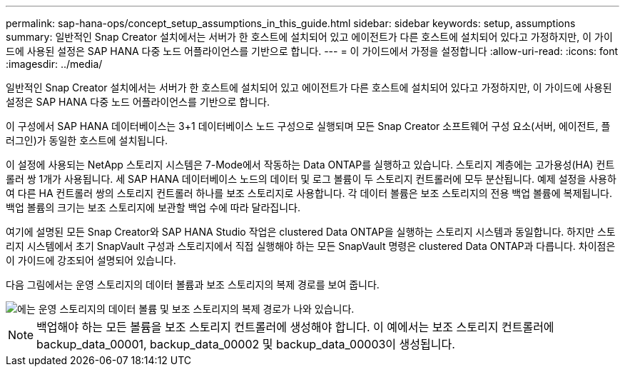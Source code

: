 ---
permalink: sap-hana-ops/concept_setup_assumptions_in_this_guide.html 
sidebar: sidebar 
keywords: setup, assumptions 
summary: 일반적인 Snap Creator 설치에서는 서버가 한 호스트에 설치되어 있고 에이전트가 다른 호스트에 설치되어 있다고 가정하지만, 이 가이드에 사용된 설정은 SAP HANA 다중 노드 어플라이언스를 기반으로 합니다. 
---
= 이 가이드에서 가정을 설정합니다
:allow-uri-read: 
:icons: font
:imagesdir: ../media/


[role="lead"]
일반적인 Snap Creator 설치에서는 서버가 한 호스트에 설치되어 있고 에이전트가 다른 호스트에 설치되어 있다고 가정하지만, 이 가이드에 사용된 설정은 SAP HANA 다중 노드 어플라이언스를 기반으로 합니다.

이 구성에서 SAP HANA 데이터베이스는 3+1 데이터베이스 노드 구성으로 실행되며 모든 Snap Creator 소프트웨어 구성 요소(서버, 에이전트, 플러그인)가 동일한 호스트에 설치됩니다.

이 설정에 사용되는 NetApp 스토리지 시스템은 7-Mode에서 작동하는 Data ONTAP를 실행하고 있습니다. 스토리지 계층에는 고가용성(HA) 컨트롤러 쌍 1개가 사용됩니다. 세 SAP HANA 데이터베이스 노드의 데이터 및 로그 볼륨이 두 스토리지 컨트롤러에 모두 분산됩니다. 예제 설정을 사용하여 다른 HA 컨트롤러 쌍의 스토리지 컨트롤러 하나를 보조 스토리지로 사용합니다. 각 데이터 볼륨은 보조 스토리지의 전용 백업 볼륨에 복제됩니다. 백업 볼륨의 크기는 보조 스토리지에 보관할 백업 수에 따라 달라집니다.

여기에 설명된 모든 Snap Creator와 SAP HANA Studio 작업은 clustered Data ONTAP을 실행하는 스토리지 시스템과 동일합니다. 하지만 스토리지 시스템에서 초기 SnapVault 구성과 스토리지에서 직접 실행해야 하는 모든 SnapVault 명령은 clustered Data ONTAP과 다릅니다. 차이점은 이 가이드에 강조되어 설명되어 있습니다.

다음 그림에서는 운영 스토리지의 데이터 볼륨과 보조 스토리지의 복제 경로를 보여 줍니다.

image::../media/sap_hana_multimode_setup.gif[에는 운영 스토리지의 데이터 볼륨 및 보조 스토리지의 복제 경로가 나와 있습니다.]


NOTE: 백업해야 하는 모든 볼륨을 보조 스토리지 컨트롤러에 생성해야 합니다. 이 예에서는 보조 스토리지 컨트롤러에 backup_data_00001, backup_data_00002 및 backup_data_00003이 생성됩니다.
